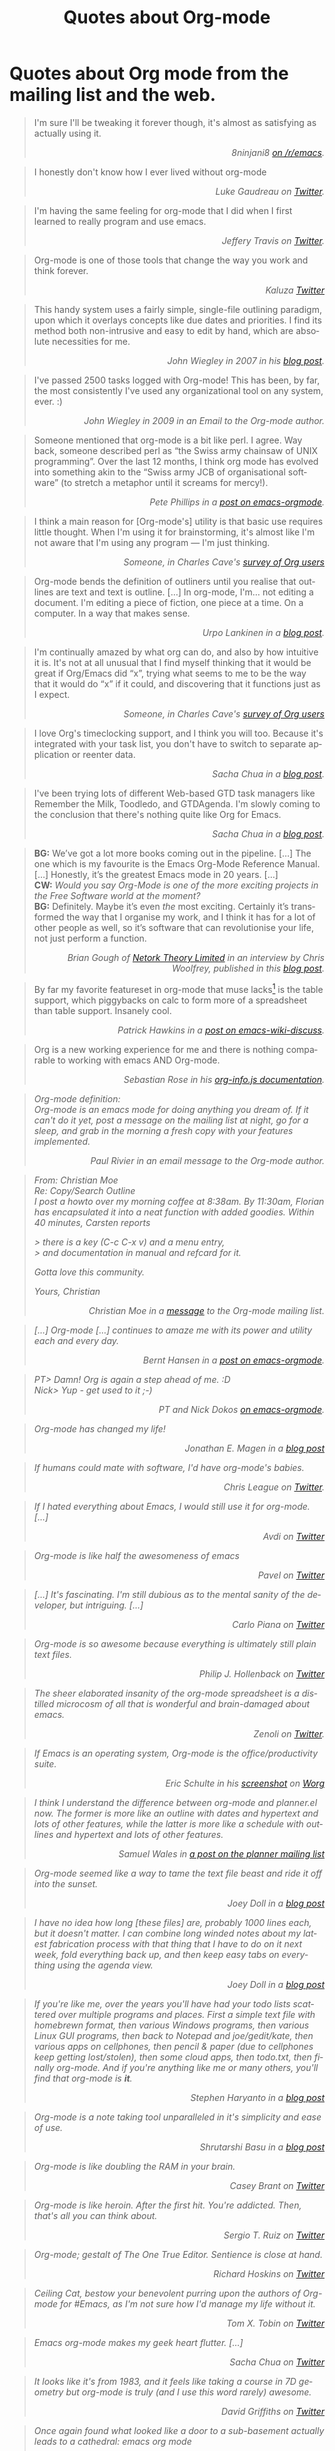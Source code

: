 #+TITLE: Quotes about Org-mode
#+AUTHOR: Org
#+EMAIL: bzg AT gnu DOT org
#+LANGUAGE:  en
#+OPTIONS:   H:3 num:nil toc:t \n:nil ::t |:t ^:t -:t f:t *:t tex:t d:nil tags:not-in-toc author:nil creator:nil ':t
#+INFOJS_OPT: view:nil toc:nil ltoc:t tdepth:1 mouse:underline buttons:0 path:https://orgmode.org/org-info.js
#+HTML_LINK_UP:    index.html
#+HTML_LINK_HOME:  https://orgmode.org/worg/

# This file is released by its authors and contributors under the GNU
# Free Documentation license v1.3 or later, code examples are released
# under the GNU General Public License v3 or later.

* Quotes about Org mode from the mailing list and the web.
  :PROPERTIES:
  :ID:       70F3B7D4-3EE9-4518-900D-D1D20434F2C2
  :END:

#+begin_quote
I'm sure I'll be tweaking it forever though, it's almost as satisfying
as actually using it.@@html:<div align="right"><i>@@8ninjani8 [[https://www.reddit.com/r/emacs/comments/eylzlc/an_annotated_spacemacs_for_an_orgmode_workflow/fgk94nj/][on
/r/emacs]].@@html:</i></div>@@
#+end_quote

#+begin_quote
I honestly don't know how I ever lived without org-mode @@html:<div
align="right"><i>@@Luke Gaudreau on [[http://twitter.com/infosoph][Twitter]].@@html:</i></div>@@
#+end_quote

#+begin_quote
I'm having the same feeling for org-mode that I did when I first
learned to really program and use emacs.  @@html:<div
align="right"><i>@@Jeffery Travis on [[http://twitter.com/travisjeffery][Twitter]].@@html:</i></div>@@
#+end_quote

#+begin_quote
Org-mode is one of those tools that change the way you work and think
forever.  @@html:<div align="right"><i>@@Kaluza
[[http://twitter.com/#!/kaluza/statuses/40810643061874688][Twitter]]@@html:</i></div>@@
#+end_quote

#+begin_quote
This handy system uses a fairly simple, single-file outlining
paradigm, upon which it overlays concepts like due dates and
priorities. I find its method both non-intrusive and easy to edit by
hand, which are absolute necessities for me.  @@html:<div
align="right"><i>@@John Wiegley in 2007 in his [[http://newartisans.com/2007/08/using-org-mode-as-a-day-planner/][blog
post]].@@html:</i></div>@@
#+end_quote

#+begin_quote
I've passed 2500 tasks logged with Org-mode!  This has been, by far,
the most consistently I've used any organizational tool on any system,
ever. :) @@html:<div align="right"><i>@@John Wiegley in 2009 in an
Email to the Org-mode author.@@html:</i></div>@@
#+end_quote


#+begin_quote
Someone mentioned that org-mode is a bit like perl. I agree. Way back,
someone described perl as "the Swiss army chainsaw of UNIX
programming". Over the last 12 months, I think org mode has evolved
into something akin to the "Swiss army JCB of organisational software"
(to stretch a metaphor until it screams for mercy!).  @@html:<div
align="right"><i>@@Pete Phillips in a [[https://list.orgmode.org/21793.1161516517@lap1.smtl.co.uk][post on
emacs-orgmode]].@@html:</i></div>@@
#+end_quote

#+begin_quote
I think a main reason for [Org-mode's] utility is that basic use
requires little thought. When I'm using it for brainstorming, it's
almost like I'm not aware that I'm using any program --- I'm just
thinking.  @@html:<div align="right"><i>@@Someone, in Charles Cave's
[[https://orgmode.org/survey.html#sec-11][survey of Org users]]@@html:</i></div>@@
#+end_quote

#+begin_quote
Org-mode bends the definition of outliners until you realise that
outlines are text and text is outline. [...] In org-mode, I'm... not
editing a document.  I'm editing a piece of fiction, one piece at
a time. On a computer. In a way that makes sense.  @@html:<div
align="right"><i>@@Urpo Lankinen in a [[http://beastwithin.org/users/wwwwolf/fantasy/avarthrel/blog/2011/05/lets-just-use-emacs.html][blog post]].@@html:</i></div>@@
#+end_quote

#+begin_quote
I'm continually amazed by what org can do, and also by how intuitive
it is.  It's not at all unusual that I find myself thinking that it
would be great if Org/Emacs did "x", trying what seems to me to be the
way that it would do "x" if it could, and discovering that it
functions just as I expect.  @@html:<div align="right"><i>@@Someone,
in Charles Cave's [[https://orgmode.org/survey.html#sec-11][survey of Org users]]@@html:</i></div>@@
#+end_quote

#+begin_quote
I love Org's timeclocking support, and I think you will too. Because
it's integrated with your task list, you don't have to switch to
separate application or reenter data.  @@html:<div
align="right"><i>@@Sacha Chua in a [[http://sachachua.com/blog/2007/12/clocking-time-with-emacs-org][blog post]].@@html:</i></div>@@
#+end_quote

#+begin_quote
I've been trying lots of different Web-based GTD task managers like
Remember the Milk, Toodledo, and GTDAgenda.  I'm slowly coming to the
conclusion that there's nothing quite like Org for Emacs.  @@html:<div
align="right"><i>@@Sacha Chua in a [[http://sachachua.com/blog/2009/04/nothing-quite-like-org-for-emacs/][blog post]].@@html:</i></div>@@
#+end_quote

#+begin_quote
*BG:* We’ve got a lot more books coming out in the pipeline. [...]
The one which is my favourite is the Emacs Org-Mode Reference
Manual. [...]  Honestly, it’s the greatest Emacs mode in 20
years. [...]\\
*CW:* /Would you say Org-Mode is one of the more exciting projects in
the Free Software world at the moment?/ \\
*BG:* Definitely. Maybe it’s even /the/ most exciting. Certainly it’s
transformed the way that I organise my work, and I think it has for
a lot of other people as well, so it’s software that can revolutionise
your life, not just perform a function.  @@html:<div
align="right"><i>@@Brian Gough of [[http://www.network-theory.co.uk/][Netork Theory Limited]] in an
interview by Chris Woolfrey, published in this [[http://blogs.fsfe.org/fellowship-interviews/?p%3D156][blog
post]].@@html:</i></div>@@
#+end_quote

#+begin_quote
By far my favorite featureset in org-mode that muse lacks[fn:1] is the
table support, which piggybacks on calc to form more of a spreadsheet
than table support. Insanely cool.  @@html:<div
align="right"><i>@@Patrick Hawkins in a [[http://article.gmane.org/gmane.emacs.wiki.general/5760][post on
emacs-wiki-discuss]].@@html:</i></div>@@
#+end_quote

#+begin_quote
Org is a new working experience for me and there is nothing comparable
to working with emacs AND Org-mode.  @@html:<div
align="right"><i>@@Sebastian Rose in his [[https://orgmode.org/worg/code/org-info-js/][org-info.js
documentation]].@@htl:</i></div>@@
#+end_quote

#+begin_quote
Org-mode definition:\\
Org-mode is an emacs mode for doing anything you dream of. If it can't
do it yet, post a message on the mailing list at night, go for
a sleep, and grab in the morning a fresh copy with your features
implemented.  @@html:<div align="right"><i>@@Paul Rivier in an email
message to the Org-mode author.@@html:</i></div>@@
#+end_quote

#+begin_quote
From: Christian Moe\\
Re: Copy/Search Outline \\

I post a howto over my morning coffee at 8:38am. By 11:30am, Florian
has encapsulated it into a neat function with added goodies. Within 40
minutes, Carsten reports

> there is a key (C-c C-x v) and a menu entry,\\
> and documentation in manual and refcard for it.

Gotta love this community.

Yours, Christian @@html:<div align="right"><i>@@Christian Moe in
a [[https://list.orgmode.org/87d3h2xe2t.fsf@sophokles.streitblatt.de][message]] to the Org-mode mailing list.@@html:</i></div>@@
#+end_quote



#+begin_quote
[...] Org-mode [...] continues to amaze me with its power and utility
each and every day.  @@html:<div align="right"><i>@@Bernt Hansen in
a [[https://list.orgmode.org/874p2fr71x.fsf@gollum.intra.norang.ca][post on emacs-orgmode]].@@html:</i></div>@@
#+end_quote

#+begin_quote
PT> Damn! Org is again a step ahead of me. :D\\
Nick> Yup - get used to it ;-) @@html:<div align="right"><i>@@PT and
Nick Dokos [[https://list.orgmode.org/loom.20090901T192648-786@post.gmane.org][on emacs-orgmode]].@@html:</i></div>@@
#+end_quote

#+begin_quote
Org-mode has changed my life!  @@html:<div align="right"><i>@@Jonathan
E. Magen in a [[http://yonkeltron.com/blog/2008/11/10/org-mode-has-changed-my-life/][blog post]]@@html:</i></div>@@
#+end_quote

#+begin_quote
If humans could mate with software, I'd have org-mode's babies.
@@html:<div align="right"><i>@@Chris League on
[[http://twitter.com/chrisleague][Twitter]].@@html:</i></div>@@
#+end_quote

#+begin_quote
If I hated everything about Emacs, I would still use it for
org-mode. [...]  @@html:<div align="right"><i>@@Avdi on
[[http://twitter.com/avdi][Twitter]]@@html:</i></div>@@
#+end_quote

#+begin_quote
Org-mode is like half the awesomeness of emacs @@html:<div
align="right"><i>@@Pavel on [[http://twitter.com/#!/Pavel_92/statuses/93245405906747393][Twitter]]@@html:</i></div>@@
#+end_quote

#+begin_quote
[...] It's fascinating. I'm still dubious as to the mental sanity of
the developer, but intriguing. [...]  @@html:<div
align="right"><i>@@Carlo Piana on [[http://twitter.com/#!/carlopiana/statuses/37160201652011009][Twitter]]@@html:</i></div>@@
#+end_quote

#+begin_quote
Org-mode is so awesome because everything is ultimately still plain
text files.  @@html:<div align="right"><i>@@Philip J. Hollenback on
[[http://twitter.com/philiph/statuses/21019501383][Twitter]]@@html:</i></div>@@
#+end_quote

#+begin_quote
The sheer elaborated insanity of the org-mode spreadsheet is
a distilled microcosm of all that is wonderful and brain-damaged about
emacs.  @@html:<div align="right"><i>@@Zenoli on
[[http://twitter.com/zenoli][Twitter]].@@html:</i></div>@@
#+end_quote

#+begin_quote
If Emacs is an operating system, Org-mode is the office/productivity
suite.  @@html:<div align="right"><i>@@Eric Schulte in his [[https://orgmode.org/worg/images/screenshots/org-mode-publishing.jpg][screenshot]]
on [[https://orgmode.org/worg/][Worg]]@@html:</i></div>@@
#+end_quote

#+begin_quote
I think I understand the difference between /org-mode/ and
/planner.el/ now.  The former is more like an outline with dates and
hypertext and lots of other features, while the latter is more like
a schedule with outlines and hypertext and lots of other features.\\
@@html:<div align="right"><i>@@Samuel Wales in
[[http://thread.gmane.org/gmane.emacs.planner.general/1279/focus%3D1283][a
post on the planner mailing list]]@@html:</i></div>@@
#+end_quote

#+begin_quote
Org-mode seemed like a way to tame the text file beast and ride it off
into the sunset.\\
@@html:<div align="right"><i>@@Joey Doll in a [[http://www.guyslikedolls.com/set-phasers-to-org-mode][blog
post]]@@html:</i></div>@@
#+end_quote

#+begin_quote
I have no idea how long [these files] are, probably 1000 lines each,
but it doesn't matter. I can combine long winded notes about my latest
fabrication process with that thing that I have to do on it next week,
fold everything back up, and then keep easy tabs on everything using
the agenda view.  @@html:<div align="right"><i>@@Joey Doll in a [[http://www.guyslikedolls.com/set-phasers-to-org-mode][blog
post]]@@html:</i></div>@@
#+end_quote

#+begin_quote
If you're like me, over the years you'll have had your todo lists
scattered over multiple programs and places. First a simple text file
with homebrewn format, then various Windows programs, then various
Linux GUI programs, then back to Notepad and joe/gedit/kate, then
various apps on cellphones, then pencil & paper (due to cellphones
keep getting lost/stolen), then some cloud apps, then todo.txt, then
finally org-mode. And if you're anything like me or many others,
you'll find that org-mode is *it*.  @@html:<div
align="right"><i>@@Stephen Haryanto in a [[http://blogs.perl.org/users/steven_haryanto/2011/03/orgparser.html][blog post]]@@html:</i></div>@@
#+end_quote

#+begin_quote
Org-mode is a note taking tool unparalleled in it's simplicity and
ease of use.\\
@@html:<div align="right"><i>@@Shrutarshi Basu in a [[http://bytebaker.com/2009/06/23/too-many-formats/][blog
post]]@@html:</i></div>@@
#+end_quote

#+begin_quote
Org-mode is like doubling the RAM in your brain.\\
@@html:<div align="right"><i>@@Casey Brant on
[[http://twitter.com/BaseCase/statuses/10127206552][Twitter]]@@html:</i></div>@@
#+end_quote

#+begin_quote
Org-mode is like heroin. After the first hit. You're addicted. Then,
that's all you can think about.\\
@@html:<div align="right"><i>@@Sergio T. Ruiz on
[[http://twitter.com/sergio_101/statuses/21851630268][Twitter]]@@html:</i></div>@@
#+end_quote

#+begin_quote
Org-mode; gestalt of The One True Editor.  Sentience is close at
hand.\\
@@html:<div align="right"><i>@@Richard Hoskins on
[[http://twitter.com/RichardHoskins/statuses/25090314533][Twitter]]@@html:</i></div>@@
#+end_quote

#+begin_quote
Ceiling Cat, bestow your benevolent purring upon the authors of
Org-mode for #Emacs, as I'm not sure how I'd manage my life without
it.\\
@@html:<div align="right"><i>@@Tom X. Tobin on
[[http://twitter.com/tomxtobin/statuses/25381303142][Twitter]]@@html:</i></div>@@
#+end_quote

#+begin_quote
Emacs org-mode makes my geek heart flutter. [...]\\
@@html:<div align="right"><i>@@Sacha Chua on
[[http://twitter.com/sachac/statuses/25553224867][Twitter]]@@html:</i></div>@@
#+end_quote

#+begin_quote
It looks like it's from 1983, and it feels like taking a course in 7D
geometry but org-mode is truly (and I use this word rarely) awesome.\\
@@html:<div align="right"><i>@@David Griffiths on
[[http://twitter.com/dgriffiths/statuses/25812307488][Twitter]]@@html:</i></div>@@
#+end_quote

#+begin_quote
Once again found what looked like a door to a sub-basement actually
leads to a cathedral: emacs org mode\\
@@html:<div align="right"><i>@@Neal Ford on [[https://twitter.com/#!/neal4d/statuses/145905694791565312][Twitter]]@@html:</i></div>@@
#+end_quote

#+begin_quote
Org-Mode is without a doubt the most useful piece of software that
I have ever installed.\\
@@html:<div align="right"><i>@@Christopher Dolan on
[[http://twitter.com/codingstream/statuses/26326566388][Twitter]]@@html:</i></div>@@
#+end_quote

#+begin_quote
While on-topic, just want to clear up misconceptions of org-mode. It
is different from all the software/website task managers mentioned
here. You can think of it as a meta-organization tool. A org software
factory if you will. You can customize it to exactly how you want your
thoughts, tasks, notes, etc organized.  See
http://doc.norang.ca/org-mode.html for an idea of the sheer breadth of
options available to make it work exactly for you.  This may sound
like a lot of work, but there are a lot of sensible defaults, which is
why most org-mode tutorials that scratch the surface make it seem like
a sibling to other task management software. [...]  If I may pilfer
a quote, org-mode "outshines other [task management solutions] in
approximately the same way the noonday sun does the stars." (Neal
Stephenson on Emacs)\\
@@html:<div align="right"><i>@@Someone in a discussion on [[http://news.ycombinator.com/item?id%3D1230716][Hacker
News]]@@html:</i></div>@@
#+end_quote

#+begin_quote
I've spent a few days reading the manual, and looking at various
guides/tutorials on using it, especially with GTD approach -- and it
does everything I want, and so easily (once I've understood what to
do!).\\
@@html:<div align="right"><i>@@Michael Maloney by
email@@html:</i></div>@@
#+end_quote

#+begin_quote
TODO lists in #orgmode is the best thing that happened to creative
writing since the metaphor.\\
@@html:<div align="right"><i>@@Keith R. Potempa on
[[https://twitter.com/#!/keithrpotempa/status/143407790130597888][twitter]]@@html:</i></div>@@
#+end_quote

#+begin_quote
Little by little org-mode will take over my life.  @@html:<div
align="right"><i>@@Mehul Sanghvi@@html:</i></div>@@
#+end_quote

#+begin_quote
The best thing that happened to Emacs since Emacs itself: Org Mode.
@@html:<div align="right"><i>@@Tomas S. Grigera on
[[https://twitter.com/#!/grigeratomas/status/151737481333710849][twitter]]@@html:</i></div>@@
#+end_quote

#+begin_quote
Every time I go to use Org-mode, I find something new and helpful.
@@html:<div align="right"><i>@@Katherine Cox on [[https://plus.google.com/b/102778904320752967064/100662126766165980060/posts/cE2J1SYUhPi][Google+]] @@html:</i></div>@@
#+end_quote

#+begin_quote
What makes me so excited about org mode is that it's the
first time I've seen literate programming move a tick up into the
realm of actually creating a tellable Story.
@@html:<div align="right"><i>Lawrence Bottorff on @@[[https://list.orgmode.org/CAFAhFSV0L+_8FLw2pGcx9yFJLsxbeX_V3DnzB5LqHcfWOu-kJw@mail.gmail.com][the mailing list]]@@html:</i></div>@@
#+end_quote

#+begin_quote
Org is amazing. I don't know elisp, I'm certainly not an advanced user
of Emacs, and I don't know how to do that really sophisticated Org
stuff that others talk about on this list, but I can make a functional
web site with Org without trouble by using the basic export functions.
Adding new pages, editing old pages, and updating is trivial. I know
a lot of people who use Markdown and static site generators, but Org
is much better for my purposes. And I can use it for many other things
too.  Sorry for this unnecessary rant, but I just love Org.
@@html:<div align="right"><i>@@Scott Randby [[http://lists.gnu.org/archive/html/emacs-orgmode/2017-06/msg00063.html][on emacs-orgmode]]@@html:</i></div>@@
#+end_quote

* Some 24/7 lectures about Org-mode

The famous 24/7 lectures are part of the ceremony for handing out the
[[https://en.wikipedia.org/wiki/Ig_Nobel_Prize][Ig Nobel Prizes]].  All speakers have to give a 24/7 lecture on their
subject. This means, they have to give a /complete technical
description/ of their work in /24 words/ (may be totally cryptic), and
then a /7 word/ explanation that is more or less /understandable for
the public/, and it may be either tongue in cheek or serious.  In
summer 2008, a few people tried to [[https://list.orgmode.org/3A44135C-FC7A-4D2C-AA74-A68B5F45BA1B@gmail.com][formulate]] such lectures about
Org-mode:

** Technical description in 24 words

These was only a single entry in the "24" category:

  - Org-mode does outlining, note-taking, hyperlinks, spreadsheets,
    TODO lists, project planning, GTD, HTML and LaTeX authoring, all
    with plain text files in Emacs (/Carsten Dominik/)

** Simple summary in 7 words

   This is only a selection of the submitted entries.  My loose
   criterion was to use entries that are either a good description or
   are funny - both valid approaches to the "7" part of 24/7 lectures.
   I also left a few entries which are not exactly seven words,
   because I liked them a lot.

   - Organize and track everything in plain text (/Bernt Hansen/)

   - Organize outlines, lists and table in text. (/Eddward DeVilla/)

   - Emacs Org Mode: your life in text (/Matthew Parker/)

   - Do work and play in plain text (/Kene Meniru/)

   - Madness? This is org-mode! [[http://www.youtube.com/watch%3Fv%3DUgrsNBu51nU][*Real Spartans use emacs!*]] (/Russell
     Adams[fn:2]/)

   - Plain text with frickin' lasers. [[https://en.wikipedia.org/wiki/Dr._Evil][*pinky to lips*]] (/Russell
     Adams[fn:2]/)

   - It is the text that binds us. [[http://www.urbandictionary.com/define.php%3Fterm%3Dshikaka][*Shekaka!*]] (/Russell Adams[fn:2]/)


   - Org-mode --- lifehacker's orgy :-P (/Dmitry Dzhus/)

   - Back to the future for plain text (/Carsten Dominik/)

[fn:1] Muse now understands the syntax of Org-mode tables, so you can use
Orgtbl-mode to get the same tables in Muse.

[fn:2] The linked text is from Adam, but the link itself has been added
by me.
